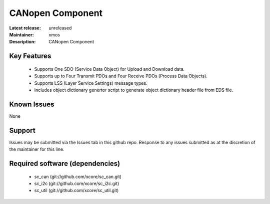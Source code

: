 CANopen Component
.................

:Latest release: unreleased
:Maintainer: xmos
:Description: CANopen Component


Key Features
============

   * Supports One SDO (Service Data Object) for Upload and Download data.
   * Supports up to Four Transmit PDOs and Four Receive PDOs (Process Data Objects).
   * Supports LSS (Layer Service Settings) message types.
   * Includes object dictionary genertor script to generate object dictionary header file from EDS file.
   

Known Issues
============

None

Support
=======

Issues may be submitted via the Issues tab in this github repo. Response to any issues submitted as at the discretion of the maintainer for this line.

Required software (dependencies)
================================

  * sc_can (git://github.com/xcore/sc_can.git)
  * sc_i2c (git://github.com/xcore/sc_i2c.git)
  * sc_util (git://github.com/xcore/sc_util.git)
  